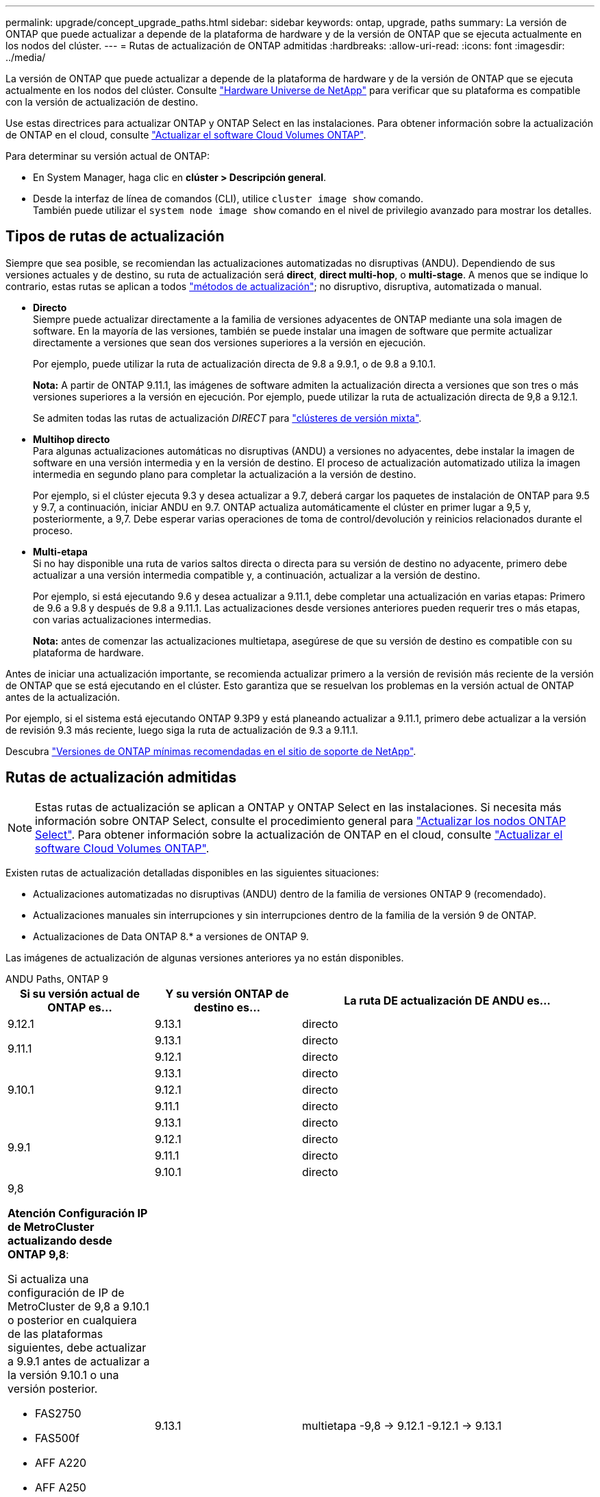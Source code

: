 ---
permalink: upgrade/concept_upgrade_paths.html 
sidebar: sidebar 
keywords: ontap, upgrade, paths 
summary: La versión de ONTAP que puede actualizar a depende de la plataforma de hardware y de la versión de ONTAP que se ejecuta actualmente en los nodos del clúster. 
---
= Rutas de actualización de ONTAP admitidas
:hardbreaks:
:allow-uri-read: 
:icons: font
:imagesdir: ../media/


[role="lead"]
La versión de ONTAP que puede actualizar a depende de la plataforma de hardware y de la versión de ONTAP que se ejecuta actualmente en los nodos del clúster. Consulte https://hwu.netapp.com["Hardware Universe de NetApp"^] para verificar que su plataforma es compatible con la versión de actualización de destino.

Use estas directrices para actualizar ONTAP y ONTAP Select en las instalaciones.  Para obtener información sobre la actualización de ONTAP en el cloud, consulte https://docs.netapp.com/us-en/occm/task_updating_ontap_cloud.html["Actualizar el software Cloud Volumes ONTAP"^].

.Para determinar su versión actual de ONTAP:
* En System Manager, haga clic en *clúster > Descripción general*.
* Desde la interfaz de línea de comandos (CLI), utilice `cluster image show` comando. +
También puede utilizar el `system node image show` comando en el nivel de privilegio avanzado para mostrar los detalles.




== Tipos de rutas de actualización

Siempre que sea posible, se recomiendan las actualizaciones automatizadas no disruptivas (ANDU). Dependiendo de sus versiones actuales y de destino, su ruta de actualización será *direct*, *direct multi-hop*, o *multi-stage*. A menos que se indique lo contrario, estas rutas se aplican a todos link:concept_upgrade_methods.html["métodos de actualización"]; no disruptivo, disruptiva, automatizada o manual.

* *Directo* +
Siempre puede actualizar directamente a la familia de versiones adyacentes de ONTAP mediante una sola imagen de software. En la mayoría de las versiones, también se puede instalar una imagen de software que permite actualizar directamente a versiones que sean dos versiones superiores a la versión en ejecución.
+
Por ejemplo, puede utilizar la ruta de actualización directa de 9.8 a 9.9.1, o de 9.8 a 9.10.1.

+
*Nota:* A partir de ONTAP 9.11.1, las imágenes de software admiten la actualización directa a versiones que son tres o más versiones superiores a la versión en ejecución. Por ejemplo, puede utilizar la ruta de actualización directa de 9,8 a 9.12.1.

+
Se admiten todas las rutas de actualización _DIRECT_ para link:concept_mixed_version_requirements.html["clústeres de versión mixta"].

* *Multihop directo* +
Para algunas actualizaciones automáticas no disruptivas (ANDU) a versiones no adyacentes, debe instalar la imagen de software en una versión intermedia y en la versión de destino. El proceso de actualización automatizado utiliza la imagen intermedia en segundo plano para completar la actualización a la versión de destino.
+
Por ejemplo, si el clúster ejecuta 9.3 y desea actualizar a 9.7, deberá cargar los paquetes de instalación de ONTAP para 9.5 y 9.7, a continuación, iniciar ANDU en 9.7. ONTAP actualiza automáticamente el clúster en primer lugar a 9,5 y, posteriormente, a 9,7. Debe esperar varias operaciones de toma de control/devolución y reinicios relacionados durante el proceso.

* *Multi-etapa* +
Si no hay disponible una ruta de varios saltos directa o directa para su versión de destino no adyacente, primero debe actualizar a una versión intermedia compatible y, a continuación, actualizar a la versión de destino.
+
Por ejemplo, si está ejecutando 9.6 y desea actualizar a 9.11.1, debe completar una actualización en varias etapas: Primero de 9.6 a 9.8 y después de 9.8 a 9.11.1. Las actualizaciones desde versiones anteriores pueden requerir tres o más etapas, con varias actualizaciones intermedias.

+
*Nota:* antes de comenzar las actualizaciones multietapa, asegúrese de que su versión de destino es compatible con su plataforma de hardware.



Antes de iniciar una actualización importante, se recomienda actualizar primero a la versión de revisión más reciente de la versión de ONTAP que se está ejecutando en el clúster. Esto garantiza que se resuelvan los problemas en la versión actual de ONTAP antes de la actualización.

Por ejemplo, si el sistema está ejecutando ONTAP 9.3P9 y está planeando actualizar a 9.11.1, primero debe actualizar a la versión de revisión 9.3 más reciente, luego siga la ruta de actualización de 9.3 a 9.11.1.

Descubra https://kb.netapp.com/Support_Bulletins/Customer_Bulletins/SU2["Versiones de ONTAP mínimas recomendadas en el sitio de soporte de NetApp"^].



== Rutas de actualización admitidas


NOTE: Estas rutas de actualización se aplican a ONTAP y ONTAP Select en las instalaciones.  Si necesita más información sobre ONTAP Select, consulte el procedimiento general para link:https://docs.netapp.com/us-en/ontap-select/concept_adm_upgrading_nodes.html#general-procedure["Actualizar los nodos ONTAP Select"].  Para obtener información sobre la actualización de ONTAP en el cloud, consulte https://docs.netapp.com/us-en/occm/task_updating_ontap_cloud.html["Actualizar el software Cloud Volumes ONTAP"^].

Existen rutas de actualización detalladas disponibles en las siguientes situaciones:

* Actualizaciones automatizadas no disruptivas (ANDU) dentro de la familia de versiones ONTAP 9 (recomendado).
* Actualizaciones manuales sin interrupciones y sin interrupciones dentro de la familia de la versión 9 de ONTAP.
* Actualizaciones de Data ONTAP 8.* a versiones de ONTAP 9.


Las imágenes de actualización de algunas versiones anteriores ya no están disponibles.

[role="tabbed-block"]
====
.ANDU Paths, ONTAP 9
--
[cols="25,25,50"]
|===
| Si su versión actual de ONTAP es… | Y su versión ONTAP de destino es… | La ruta DE actualización DE ANDU es… 


| 9.12.1 | 9.13.1 | directo 


.2+| 9.11.1 | 9.13.1 | directo 


| 9.12.1 | directo 


.3+| 9.10.1 | 9.13.1 | directo 


| 9.12.1 | directo 


| 9.11.1 | directo 


.4+| 9.9.1 | 9.13.1 | directo 


| 9.12.1 | directo 


| 9.11.1 | directo 


| 9.10.1 | directo 


 a| 
9,8

*Atención Configuración IP de MetroCluster actualizando desde ONTAP 9,8*:

Si actualiza una configuración de IP de MetroCluster de 9,8 a 9.10.1 o posterior en cualquiera de las plataformas siguientes, debe actualizar a 9.9.1 antes de actualizar a la versión 9.10.1 o una versión posterior.

* FAS2750
* FAS500f
* AFF A220
* AFF A250


Los clústeres de las configuraciones IP de MetroCluster en estas plataformas no se pueden actualizar directamente de la versión 9,8 a la versión 9.10.1 o una versión posterior.  Las rutas de actualización directa enumeradas se pueden utilizar para el resto de plataformas.
| 9.13.1 | multietapa
-9,8 -> 9.12.1
-9.12.1 -> 9.13.1 


| 9.12.1 | directo 


| 9.11.1 | directo 


| 9.10.1  a| 
directo



| 9.9.1 | directo 


.6+| 9,7 | 9.13.1 | multietapa
-9,7 -> 9,8
-9,8 -> 9.12.1
-9.12.1 -> 9.13.1 


| 9.12.1 | multietapa
-9,7 -> 9,8
-9,8 -> 9.12.1 


| 9.11.1 | salto múltiple directo (requiere imágenes para 9,8 y 9.11.1) 


| 9.10.1 | Salto múltiple directo (se necesitan imágenes para la versión 9,8 y 9.10.1P1 o posterior P) 


| 9.9.1 | directo 


| 9,8 | directo 


.7+| 9,6 | 9.13.1 | multietapa
-9,6 -> 9,8
-9,8 -> 9.12.1
-9.12.1 -> 9.13.1 


| 9.12.1 | multietapa
- 9,6 -> 9,8
-9,8 -> 9.12.1 


| 9.11.1 | multietapa
- 9,6 -> 9,8
- 9,8 -> 9.11.1 


| 9.10.1 | Salto múltiple directo (se necesitan imágenes para la versión 9,8 y 9.10.1P1 o posterior P) 


| 9.9.1 | multietapa
- 9,6 -> 9,8
- 9,8 -> 9.9.1 


| 9,8 | directo 


| 9,7 | directo 


.8+| 9,5 | 9.13.1 | multietapa
- 9,5 -> 9.9.1 (multi-hop directo, requiere imágenes para 9,7 y 9,9.1)
- 9.9.1 -> 9.13.1 


| 9.12.1 | multietapa
- 9,5 -> 9.9.1 (multi-hop directo, requiere imágenes para 9,7 y 9,9.1)
- 9.9.1 -> 9.12.1 


| 9.11.1 | multietapa
- 9,5 -> 9.9.1 (multi-hop directo, requiere imágenes para 9,7 y 9,9.1)
- 9.9.1 -> 9.11.1 


| 9.10.1 | multietapa
- 9,5 -> 9.9.1 (multi-hop directo, requiere imágenes para 9,7 y 9,9.1)
- 9.9.1 -> 9.10.1 


| 9.9.1 | salto múltiple directo (requiere imágenes para 9,7 y 9,9.1) 


| 9,8 | multietapa
- 9,5 -> 9,7
- 9,7 -> 9,8 


| 9,7 | directo 


| 9,6 | directo 


.9+| 9,4 | 9.13.1 | multietapa
- 9,4 -> 9,5
- 9,5 -> 9.9.1 (multi-hop directo, requiere imágenes para 9,7 y 9,9.1)
- 9.9.1 -> 9.13.1 


| 9.12.1 | multietapa
- 9,4 -> 9,5
- 9,5 -> 9.9.1 (multi-hop directo, requiere imágenes para 9,7 y 9,9.1)
- 9.9.1 -> 9.12.1 


| 9.11.1 | multietapa
- 9,4 -> 9,5
- 9,5 -> 9.9.1 (multi-hop directo, requiere imágenes para 9,7 y 9,9.1)
- 9.9.1 -> 9.11.1 


| 9.10.1 | multietapa
- 9,4 -> 9,5
- 9,5 -> 9.9.1 (multi-hop directo, requiere imágenes para 9,7 y 9,9.1)
- 9.9.1 -> 9.10.1 


| 9.9.1 | multietapa
- 9,4 -> 9,5
- 9,5 -> 9.9.1 (multi-hop directo, requiere imágenes para 9,7 y 9,9.1) 


| 9,8 | multietapa
- 9,4 -> 9,5
- 9,5 -> 9,8 (multi-hop directo, requiere imágenes para 9,7 y 9,8) 


| 9,7 | multietapa
- 9,4 -> 9,5
- 9,5 -> 9,7 


| 9,6 | multietapa
- 9,4 -> 9,5
- 9,5 -> 9,6 


| 9,5 | directo 


.10+| 9,3 | 9.13.1 | multietapa
- 9,3 -> 9,7 (multi-hop directo, requiere imágenes para 9,5 y 9,7)
- 9,7 -> 9.9.1
- 9.9.1 -> 9.13.1 


| 9.12.1 | multietapa
- 9,3 -> 9,7 (multi-hop directo, requiere imágenes para 9,5 y 9,7)
- 9,7 -> 9.9.1
- 9.9.1 -> 9.12.1 


| 9.11.1 | multietapa
- 9,3 -> 9,7 (multi-hop directo, requiere imágenes para 9,5 y 9,7)
- 9,7 -> 9.9.1
- 9.9.1 -> 9.11.1 


| 9.10.1 | multietapa
- 9,3 -> 9,7 (multi-hop directo, requiere imágenes para 9,5 y 9,7)
- 9,7 -> 9.10.1 (multi-hop directo, requiere imágenes para 9,8 y 9.10.1) 


| 9.9.1 | multietapa
- 9,3 -> 9,7 (multi-hop directo, requiere imágenes para 9,5 y 9,7)
- 9,7 -> 9.9.1 


| 9,8 | multietapa
- 9,3 -> 9,7 (multi-hop directo, requiere imágenes para 9,5 y 9,7)
- 9,7 -> 9,8 


| 9,7 | salto múltiple directo (requiere imágenes para 9,5 y 9,7) 


| 9,6 | multietapa
- 9,3 -> 9,5
- 9,5 -> 9,6 


| 9,5 | directo 


| 9,4 | no disponible 


.11+| 9,2 | 9.13.1 | multietapa
- 9,2 -> 9,3
- 9,3 -> 9,7 (multi-hop directo, requiere imágenes para 9,5 y 9,7)
- 9,7 -> 9.9.1
- 9.9.1 -> 9.13.1 


| 9.12.1 | multietapa
- 9,2 -> 9,3
- 9,3 -> 9,7 (multi-hop directo, requiere imágenes para 9,5 y 9,7)
- 9,7 -> 9.9.1
- 9.9.1 -> 9.12.1 


| 9.11.1 | multietapa
- 9,2 -> 9,3
- 9,3 -> 9,7 (multi-hop directo, requiere imágenes para 9,5 y 9,7)
- 9,7 -> 9.9.1
- 9.9.1 -> 9.11.1 


| 9.10.1 | multietapa
- 9,2 -> 9,3
- 9,3 -> 9,7 (multi-hop directo, requiere imágenes para 9,5 y 9,7)
- 9,7 -> 9.10.1 (multi-hop directo, requiere imágenes para 9,8 y 9.10.1) 


| 9.9.1 | multietapa
- 9,2 -> 9,3
- 9,3 -> 9,7 (multi-hop directo, requiere imágenes para 9,5 y 9,7)
- 9,7 -> 9.9.1 


| 9,8 | multietapa
- 9,2 -> 9,3
- 9,3 -> 9,7 (multi-hop directo, requiere imágenes para 9,5 y 9,7)
- 9,7 -> 9,8 


| 9,7 | multietapa
- 9,2 -> 9,3
- 9,3 -> 9,7 (multi-hop directo, requiere imágenes para 9,5 y 9,7) 


| 9,6 | multietapa
- 9,2 -> 9,3
- 9,3 -> 9,5
- 9,5 -> 9,6 


| 9,5 | multietapa
- 9,3 -> 9,5
- 9,5 -> 9,6 


| 9,4 | no disponible 


| 9,3 | directo 


.12+| 9,1 | 9.13.1 | multietapa
- 9,1 -> 9,3
- 9,3 -> 9,7 (multi-hop directo, requiere imágenes para 9,5 y 9,7)
- 9,7 -> 9.9.1
- 9.9.1 -> 9.13.1 


| 9.12.1 | multietapa
- 9,1 -> 9,3
- 9,3 -> 9,7 (multi-hop directo, requiere imágenes para 9,5 y 9,7)
- 9,7 -> 9,8
- 9,8 -> 9.12.1 


| 9.11.1 | multietapa
- 9,1 -> 9,3
- 9,3 -> 9,7 (multi-hop directo, requiere imágenes para 9,5 y 9,7)
- 9,7 -> 9.9.1
- 9.9.1 -> 9.11.1 


| 9.10.1 | multietapa
- 9,1 -> 9,3
- 9,3 -> 9,7 (multi-hop directo, requiere imágenes para 9,5 y 9,7)
- 9,7 -> 9.10.1 (multi-hop directo, requiere imágenes para 9,8 y 9.10.1) 


| 9.9.1 | multietapa
- 9,1 -> 9,3
- 9,3 -> 9,7 (multi-hop directo, requiere imágenes para 9,5 y 9,7)
- 9,7 -> 9.9.1 


| 9,8 | multietapa
- 9,1 -> 9,3
- 9,3 -> 9,7 (multi-hop directo, requiere imágenes para 9,5 y 9,7)
- 9,7 -> 9,8 


| 9,7 | multietapa
- 9,1 -> 9,3
- 9,3 -> 9,7 (multi-hop directo, requiere imágenes para 9,5 y 9,7) 


| 9,6 | multietapa
- 9,1 -> 9,3
- 9,3 -> 9,6 (multi-hop directo, requiere imágenes para 9,5 y 9,6) 


| 9,5 | multietapa
- 9,1 -> 9,3
- 9,3 -> 9,5 


| 9,4 | no disponible 


| 9,3 | directo 


| 9,2 | no disponible 


.13+| 9,0 | 9.13.1 | multietapa
- 9,0 -> 9,1
- 9,1 -> 9,3
- 9,3 -> 9,7 (multi-hop directo, requiere imágenes para 9,5 y 9,7)
- 9,7 -> 9.9.1
- 9.9.1 -> 9.13.1 


| 9.12.1 | multietapa
- 9,0 -> 9,1
- 9,1 -> 9,3
- 9,3 -> 9,7 (multi-hop directo, requiere imágenes para 9,5 y 9,7)
- 9,7 -> 9.9.1
- 9.9.1 -> 9.12.1 


| 9.11.1 | multietapa
- 9,0 -> 9,1
- 9,1 -> 9,3
- 9,3 -> 9,7 (multi-hop directo, requiere imágenes para 9,5 y 9,7)
- 9,7 -> 9.9.1
- 9.9.1 -> 9.11.1 


| 9.10.1 | multietapa
- 9,0 -> 9,1
- 9,1 -> 9,3
- 9,3 -> 9,7 (multi-hop directo, requiere imágenes para 9,5 y 9,7)
- 9,7 -> 9.10.1 (multi-hop directo, requiere imágenes para 9,8 y 9.10.1) 


| 9.9.1 | multietapa
- 9,0 -> 9,1
- 9,1 -> 9,3
- 9,3 -> 9,7 (multi-hop directo, requiere imágenes para 9,5 y 9,7)
- 9,7 -> 9.9.1 


| 9,8 | multietapa
- 9,0 -> 9,1
- 9,1 -> 9,3
- 9,3 -> 9,7 (multi-hop directo, requiere imágenes para 9,5 y 9,7)
- 9,7 -> 9,8 


| 9,7 | multietapa
- 9,0 -> 9,1
- 9,1 -> 9,3
- 9,3 -> 9,7 (multi-hop directo, requiere imágenes para 9,5 y 9,7) 


| 9,6 | multietapa
- 9,0 -> 9,1
- 9,1 -> 9,3
- 9,3 -> 9,5
- 9,5 -> 9,6 


| 9,5 | multietapa
- 9,0 -> 9,1
- 9,1 -> 9,3
- 9,3 -> 9,5 


| 9,4 | no disponible 


| 9,3 | multietapa
- 9,0 -> 9,1
- 9,1 -> 9,3 


| 9,2 | no disponible 


| 9,1 | directo 
|===
--
.Rutas manuales, ONTAP 9
--
[cols="25,25,50"]
|===
| Si su versión actual de ONTAP es… | Y su versión ONTAP de destino es… | La ruta de actualización manual es… 


| 9.12.1 | 9.13.1 | directo 


.2+| 9.11.1 | 9.13.1 | directo 


| 9.12.1 | directo 


.3+| 9.10.1 | 9.13.1 | directo 


| 9.12.1 | directo 


| 9.11.1 | directo 


.4+| 9.9.1 | 9.13.1 | directo 


| 9.12.1 | directo 


| 9.11.1 | directo 


| 9.10.1 | directo 


 a| 
9,8

*Atención Configuración IP de MetroCluster actualizando desde ONTAP 9,8*:

Si actualiza una configuración de IP de MetroCluster de 9,8 a 9.10.1 o posterior en cualquiera de las plataformas siguientes, debe actualizar a 9.9.1 antes de actualizar a la versión 9.10.1 o una versión posterior.

* FAS2750
* FAS500f
* AFF A220
* AFF A250


Los clústeres de las configuraciones IP de MetroCluster en estas plataformas no se pueden actualizar directamente de 9,8 a 9.10.1 o una versión posterior. Las rutas de actualización directa enumeradas se pueden utilizar para el resto de plataformas.
| 9.13.1 | multietapa
- 9,8 -> 9.12.1
- 9.12.1 -> 9.13.1 


| 9.12.1 | directo 


| 9.11.1 | directo 


| 9.10.1 | directo 


| 9.9.1 | directo 


.6+| 9,7 | 9.13.1 | multietapa
-9,7 -> 9,8
-9,8 -> 9.12.1
-9,8 -> 9.13.1 


| 9.12.1 | multietapa
- 9,7 -> 9,8
- 9,8 -> 9.12.1 


| 9.11.1 | multietapa
- 9,7 -> 9,8
- 9,8 -> 9.11.1 


| 9.10.1 | multietapa
- 9,7 -> 9,8
- 9,8 -> 9.10.1 


| 9.9.1 | directo 


| 9,8 | directo 


.7+| 9,6 | 9.13.1 | multietapa
- 9,6 -> 9,8
- 9,8 -> 9.12.1
- 9.12.1 -> 9.13.1 


| 9.12.1 | multietapa
- 9,6 -> 9,8
- 9,8 -> 9.12.1 


| 9.11.1 | multietapa
- 9,6 -> 9,8
- 9,8 -> 9.11.1 


| 9.10.1 | multietapa
- 9,6 -> 9,8
- 9,8 -> 9.10.1 


| 9.9.1 | multietapa
- 9,6 -> 9,8
- 9,8 -> 9.9.1 


| 9,8 | directo 


| 9,7 | directo 


.8+| 9,5 | 9.13.1 | multietapa
- 9,5 -> 9,7
- 9,7 -> 9.9.1
- 9.9.1 -> 9.12.1
- 9.12.1 -> 9.13.1 


| 9.12.1 | multietapa
- 9,5 -> 9,7
- 9,7 -> 9.9.1
- 9.9.1 -> 9.12.1 


| 9.11.1 | multietapa
- 9,5 -> 9,7
- 9,7 -> 9.9.1
- 9.9.1 -> 9.11.1 


| 9.10.1 | multietapa
- 9,5 -> 9,7
- 9,7 -> 9.9.1
- 9.9.1 -> 9.10.1 


| 9.9.1 | multietapa
- 9,5 -> 9,7
- 9,7 -> 9.9.1 


| 9,8 | multietapa
- 9,5 -> 9,7
- 9,7 -> 9,8 


| 9,7 | directo 


| 9,6 | directo 


.9+| 9,4 | 9.13.1 | multietapa
- 9,4 -> 9,5
- 9,5 -> 9,7
- 9,7 -> 9.9.1
- 9.12.1 -> 9.13.1 


| 9.12.1 | multietapa
- 9,4 -> 9,5
- 9,5 -> 9,7
- 9,7 -> 9.9.1
- 9.9.1 -> 9.12.1 


| 9.11.1 | multietapa
- 9,4 -> 9,5
- 9,5 -> 9,7
- 9,7 -> 9.9.1
- 9.9.1 -> 9.11.1 


| 9.10.1 | multietapa
- 9,4 -> 9,5
- 9,5 -> 9,7
- 9,7 -> 9.9.1
- 9.9.1 -> 9.10.1 


| 9.9.1 | multietapa
- 9,4 -> 9,5
- 9,5 -> 9,7
- 9,7 -> 9.9.1 


| 9,8 | multietapa
- 9,4 -> 9,5
- 9,5 -> 9,7
- 9,7 -> 9,8 


| 9,7 | multietapa
- 9,4 -> 9,5
- 9,5 -> 9,7 


| 9,6 | multietapa
- 9,4 -> 9,5
- 9,5 -> 9,6 


| 9,5 | directo 


.10+| 9,3 | 9.13.1 | multietapa
- 9,3 -> 9,5
- 9,5 -> 9,7
- 9,7 -> 9.9.1
- 9.9.1 -> 9.12.1
- 9.12.1 -> 9.13.1 


| 9.12.1 | multietapa
- 9,3 -> 9,5
- 9,5 -> 9,7
- 9,7 -> 9.9.1
- 9.9.1 -> 9.12.1 


| 9.11.1 | multietapa
- 9,3 -> 9,5
- 9,5 -> 9,7
- 9,7 -> 9.9.1
- 9.9.1 -> 9.11.1 


| 9.10.1 | multietapa
- 9,3 -> 9,5
- 9,5 -> 9,7
- 9,7 -> 9.9.1
- 9.9.1 -> 9.10.1 


| 9.9.1 | multietapa
- 9,3 -> 9,5
- 9,5 -> 9,7
- 9,7 -> 9.9.1 


| 9,8 | multietapa
- 9,3 -> 9,5
- 9,5 -> 9,7
- 9,7 -> 9,8 


| 9,7 | multietapa
- 9,3 -> 9,5
- 9,5 -> 9,7 


| 9,6 | multietapa
- 9,3 -> 9,5
- 9,5 -> 9,6 


| 9,5 | directo 


| 9,4 | no disponible 


.11+| 9,2 | 9.13.1 | multietapa
- 9,2 -> 9,3
- 9,3 -> 9,5
- 9,5 -> 9,7
- 9,7 -> 9.9.1
- 9.9.1 -> 9.12.1
- 9.12.1 -> 9.13.1 


| 9.12.1 | multietapa
- 9,2 -> 9,3
- 9,3 -> 9,5
- 9,5 -> 9,7
- 9,7 -> 9.9.1
- 9.9.1 -> 9.12.1 


| 9.11.1 | multietapa
- 9,2 -> 9,3
- 9,3 -> 9,5
- 9,5 -> 9,7
- 9,7 -> 9.9.1
- 9.9.1 -> 9.11.1 


| 9.10.1 | multietapa
- 9,2 -> 9,3
- 9,3 -> 9,5
- 9,5 -> 9,7
- 9,7 -> 9.9.1
- 9.9.1 -> 9.10.1 


| 9.9.1 | multietapa
- 9,2 -> 9,3
- 9,3 -> 9,5
- 9,5 -> 9,7
- 9,7 -> 9.9.1 


| 9,8 | multietapa
- 9,2 -> 9,3
- 9,3 -> 9,5
- 9,5 -> 9,7
- 9,7 -> 9,8 


| 9,7 | multietapa
- 9,2 -> 9,3
- 9,3 -> 9,5
- 9,5 -> 9,7 


| 9,6 | multietapa
- 9,2 -> 9,3
- 9,3 -> 9,5
- 9,5 -> 9,6 


| 9,5 | multietapa
- 9,2 -> 9,3
- 9,3 -> 9,5 


| 9,4 | no disponible 


| 9,3 | directo 


.12+| 9,1 | 9.13.1 | multietapa
- 9,1 -> 9,3
- 9,3 -> 9,5
- 9,5 -> 9,7
- 9,7 -> 9.9.1
- 9.9.1 -> 9.12.1
- 9.12.1 -> 9.13.1 


| 9.12.1 | multietapa
- 9,1 -> 9,3
- 9,3 -> 9,5
- 9,5 -> 9,7
- 9,7 -> 9.9.1
- 9.9.1 -> 9.12.1 


| 9.11.1 | multietapa
- 9,1 -> 9,3
- 9,3 -> 9,5
- 9,5 -> 9,7
- 9,7 -> 9.9.1
- 9.9.1 -> 9.11.1 


| 9.10.1 | multietapa
- 9,1 -> 9,3
- 9,3 -> 9,5
- 9,5 -> 9,7
- 9,7 -> 9.9.1
- 9.9.1 -> 9.10.1 


| 9.9.1 | multietapa
- 9,1 -> 9,3
- 9,3 -> 9,5
- 9,5 -> 9,7
- 9,7 -> 9.9.1 


| 9,8 | multietapa
- 9,1 -> 9,3
- 9,3 -> 9,5
- 9,5 -> 9,7
- 9,7 -> 9,8 


| 9,7 | multietapa
- 9,1 -> 9,3
- 9,3 -> 9,5
- 9,5 -> 9,7 


| 9,6 | multietapa
- 9,1 -> 9,3
- 9,3 -> 9,5
- 9,5 -> 9,6 


| 9,5 | multietapa
- 9,1 -> 9,3
- 9,3 -> 9,5 


| 9,4 | no disponible 


| 9,3 | directo 


| 9,2 | no disponible 


.13+| 9,0 | 9.13.1 | multietapa
- 9,0 -> 9,1
- 9,1 -> 9,3
- 9,3 -> 9,5
- 9,5 -> 9,7
- 9,7 -> 9.9.1
- 9.9.1 -> 9.12.1
- 9.12.1 -> 9.13.1 


| 9.12.1 | multietapa
- 9,0 -> 9,1
- 9,1 -> 9,3
- 9,3 -> 9,5
- 9,5 -> 9,7
- 9,7 -> 9.9.1
- 9.9.1 -> 9.12.1 


| 9.11.1 | multietapa
- 9,0 -> 9,1
- 9,1 -> 9,3
- 9,3 -> 9,5
- 9,5 -> 9,7
- 9,7 -> 9.9.1
- 9.9.1 -> 9.11.1 


| 9.10.1 | multietapa
- 9,0 -> 9,1
- 9,1 -> 9,3
- 9,3 -> 9,5
- 9,5 -> 9,7
- 9,7 -> 9.9.1
- 9.9.1 -> 9.10.1 


| 9.9.1 | multietapa
- 9,0 -> 9,1
- 9,1 -> 9,3
- 9,3 -> 9,5
- 9,5 -> 9,7
- 9,7 -> 9.9.1 


| 9,8 | multietapa
- 9,0 -> 9,1
- 9,1 -> 9,3
- 9,3 -> 9,5
- 9,5 -> 9,7
- 9,7 -> 9,8 


| 9,7 | multietapa
- 9,0 -> 9,1
- 9,1 -> 9,3
- 9,3 -> 9,5
- 9,5 -> 9,7 


| 9,6 | multietapa
- 9,0 -> 9,1
- 9,1 -> 9,3
- 9,3 -> 9,5
- 9,5 -> 9,6 


| 9,5 | multietapa
- 9,0 -> 9,1
- 9,1 -> 9,3
- 9,3 -> 9,5 


| 9,4 | no disponible 


| 9,3 | multietapa
- 9,0 -> 9,1
- 9,1 -> 9,3 


| 9,2 | no disponible 


| 9,1 | directo 
|===
--
.Rutas de actualización, Data ONTAP 8
--
Asegúrese de verificar que su plataforma puede ejecutar la versión de ONTAP de destino mediante el https://hwu.netapp.com["Hardware Universe de NetApp"^].

*Nota:* la Guía de actualización de Data ONTAP 8.3 indica erróneamente que en un clúster de cuatro nodos, debe planificar la actualización del nodo que tenga el valor épsilon en último lugar. Esto ya no es un requisito para las actualizaciones a partir de Data ONTAP 8.2.3. Para obtener más información, consulte https://mysupport.netapp.com/site/bugs-online/product/ONTAP/BURT/805277["ID de error de NetApp Bugs Online: 805277"^].

Desde Data ONTAP 8.3.x:: Puede actualizar directamente a ONTAP 9.1 y, posteriormente, actualizar a versiones posteriores.
De versiones de Data ONTAP anteriores a 8.3.x, incluidas 8.2.x.:: Primero es necesario actualizar a Data ONTAP 8.3.x y, después, actualizar a ONTAP 9.1 y, posteriormente, actualizar a versiones posteriores.


--
====